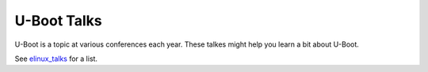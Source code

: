 .. SPDX-License-Identifier: GPL-2.0+

U-Boot Talks
============

U-Boot is a topic at various conferences each year. These talkes might help you
learn a bit about U-Boot.

See elinux_talks_ for a list.

.. _elinux_talks: https://elinux.org/Boot_Loaders#U-Boot
